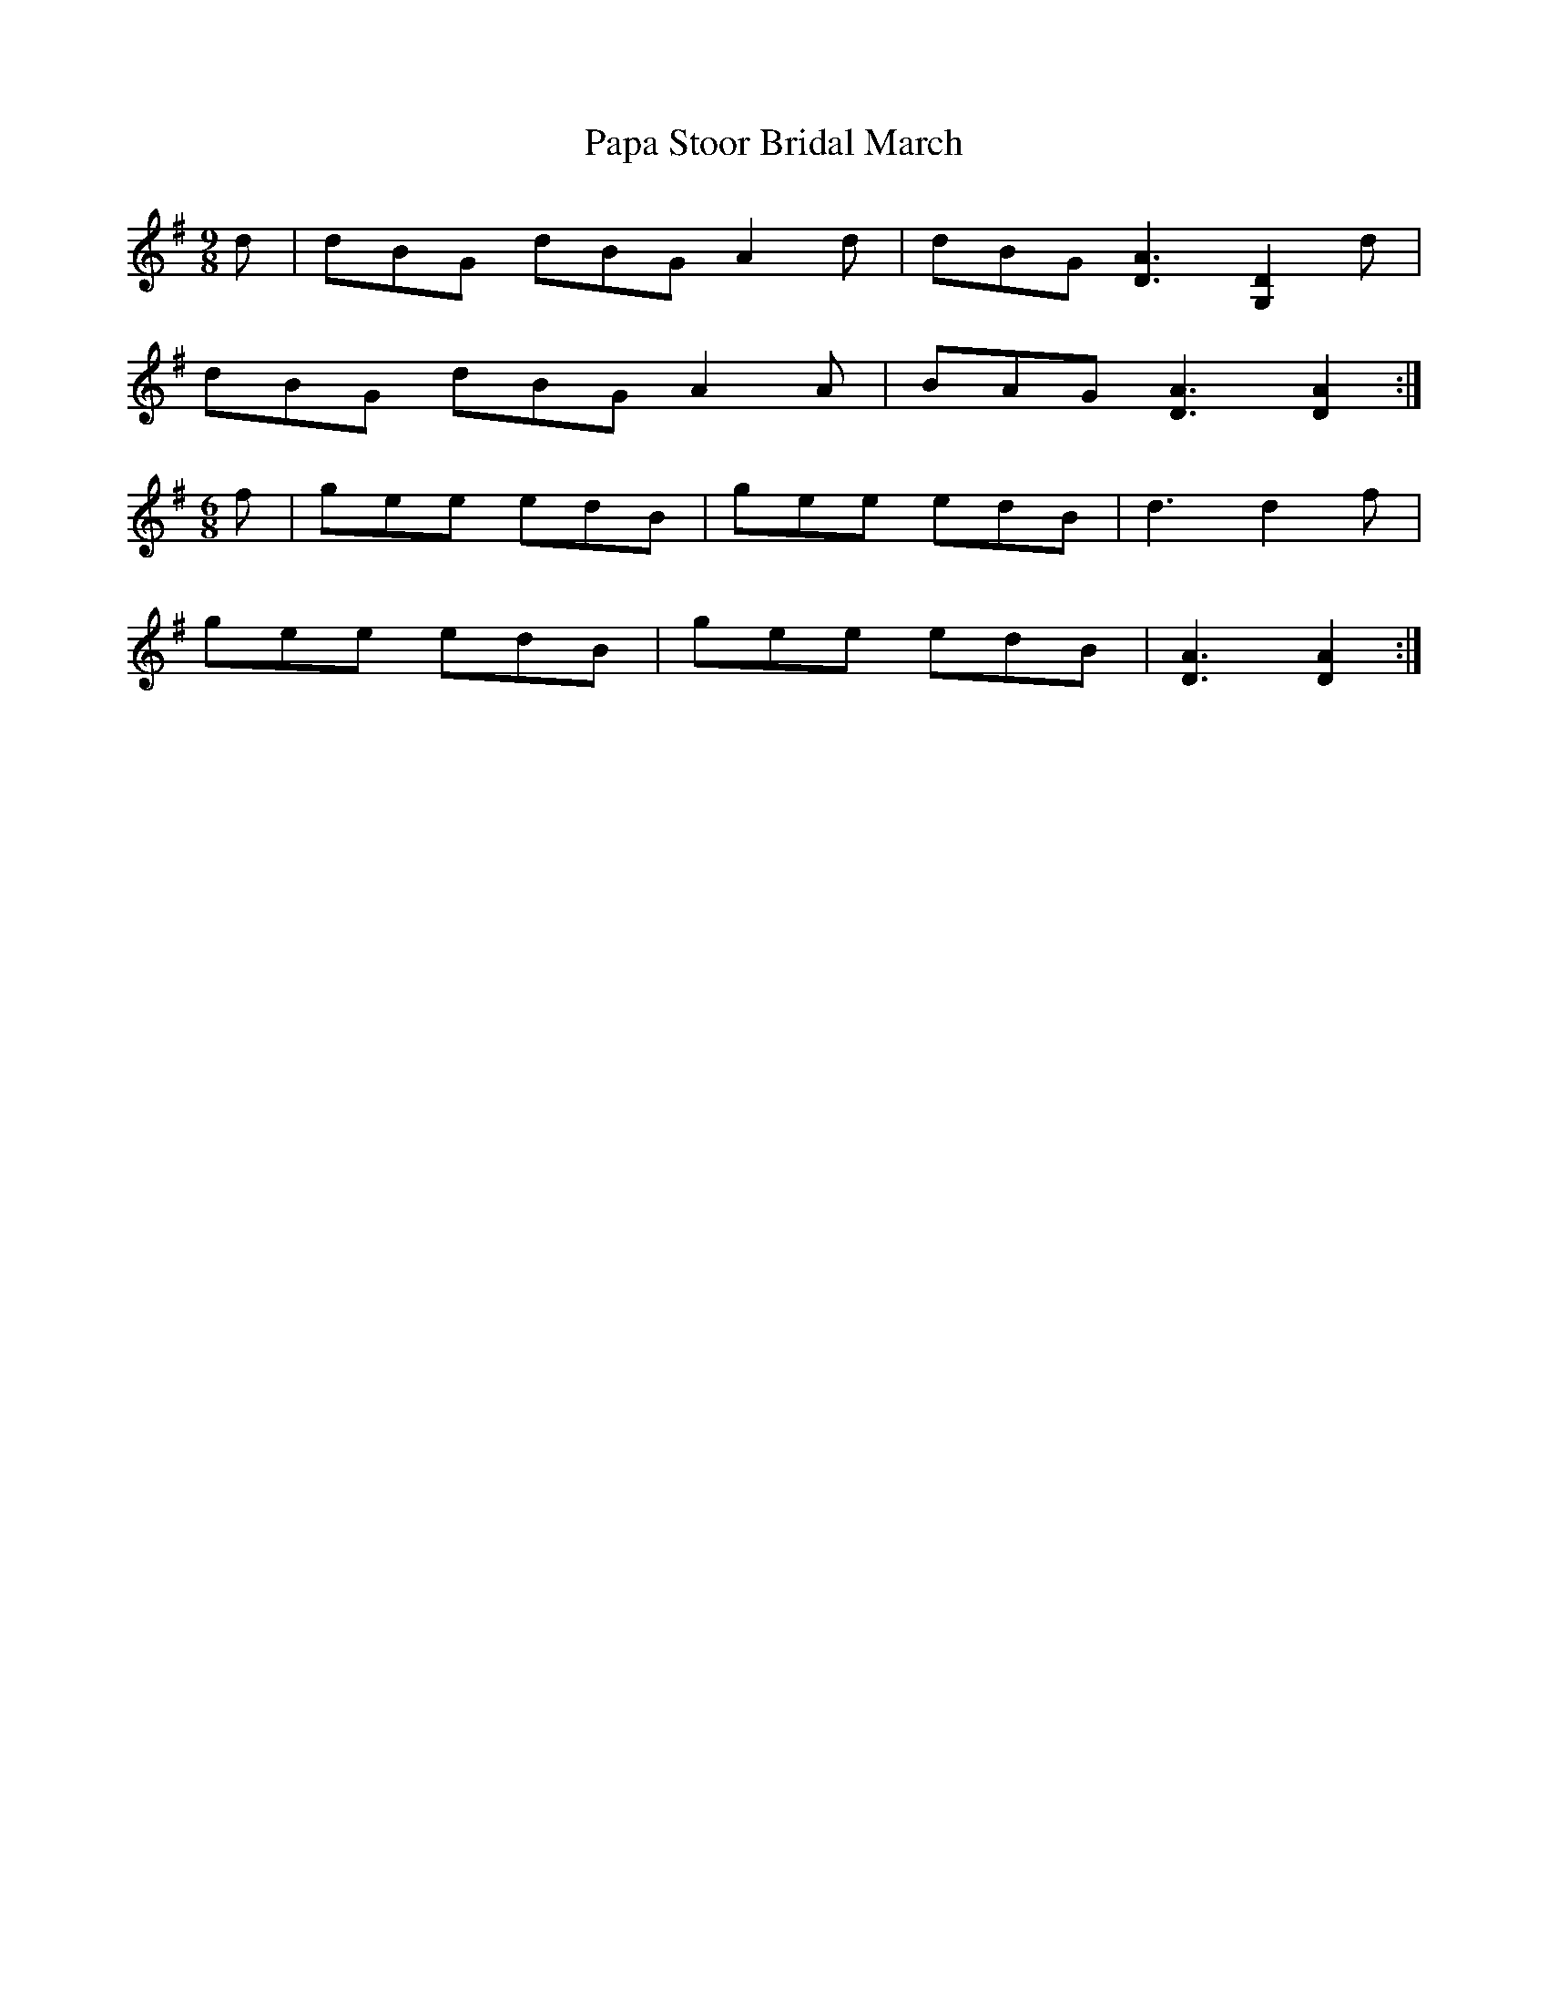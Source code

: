 X: 31624
T: Papa Stoor Bridal March
R: slip jig
M: 9/8
K: Gmajor
d|dBG dBG A2d|dBG [D3A3] [G,2D2] d|
dBG dBG A2A|BAG [D3A3] [D2A2]:|
M:6/8
f|gee edB|gee edB|d3 d2 f|
gee edB|gee edB|[D3A3] [D2A2]:|


